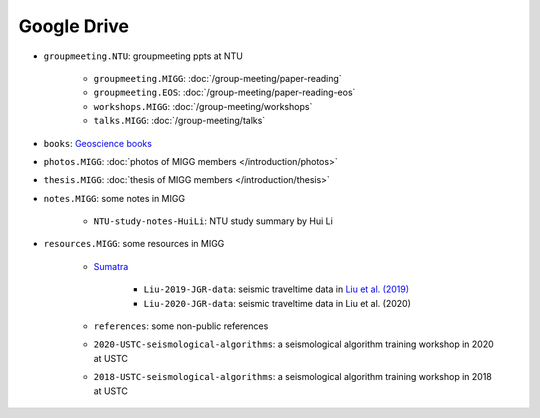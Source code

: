 Google Drive
============

- ``groupmeeting.NTU``: groupmeeting ppts at NTU

    - ``groupmeeting.MIGG``: :doc:`/group-meeting/paper-reading`
    - ``groupmeeting.EOS``: :doc:`/group-meeting/paper-reading-eos`
    - ``workshops.MIGG``: :doc:`/group-meeting/workshops`
    - ``talks.MIGG``: :doc:`/group-meeting/talks`

- ``books``: `Geoscience books <https://core-man.github.io/blog/post/geoscience-books/>`__
- ``photos.MIGG``: :doc:`photos of MIGG members </introduction/photos>`
- ``thesis.MIGG``: :doc:`thesis of MIGG members </introduction/thesis>`
- ``notes.MIGG``: some notes in MIGG

    - ``NTU-study-notes-HuiLi``: NTU study summary by Hui Li

- ``resources.MIGG``: some resources in MIGG

    - `Sumatra <https://blogs.ntu.edu.sg/geophysics/resources/research-in-sumatra/>`__

        - ``Liu-2019-JGR-data``: seismic traveltime data in `Liu et al. (2019) <https://doi.org/10.1029/2019JB017625>`__
	- ``Liu-2020-JGR-data``: seismic traveltime data in Liu et al. (2020)

    - ``references``: some non-public references
    - ``2020-USTC-seismological-algorithms``: a seismological algorithm training workshop in 2020 at USTC
    - ``2018-USTC-seismological-algorithms``: a seismological algorithm training workshop in 2018 at USTC
